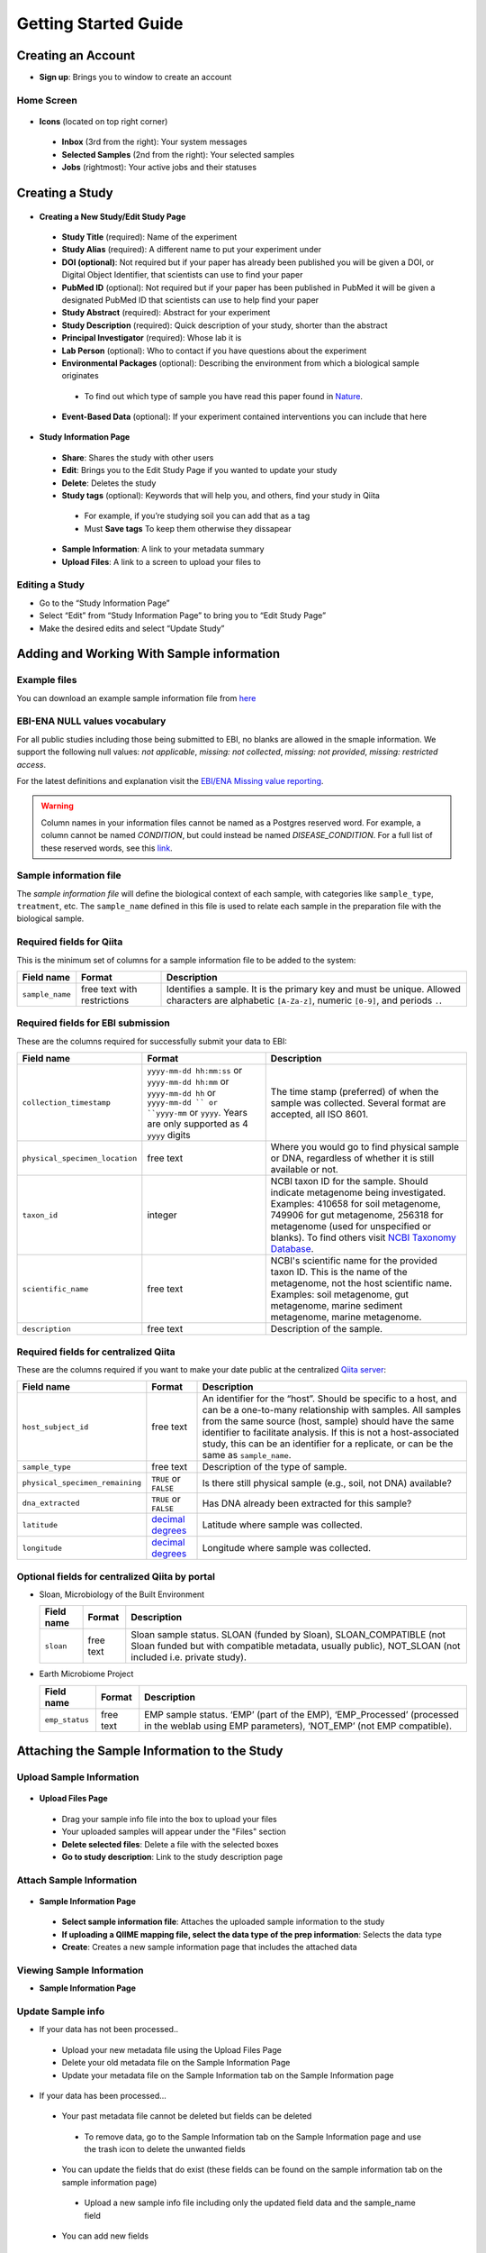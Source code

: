 Getting Started Guide
======================

Creating an Account
-------------------

* **Sign up**: Brings you to window to create an account

Home Screen
~~~~~~~~~~~

.. figure::  home_screen.png
   :align:   center

* **Icons** (located on top right corner)
 * **Inbox** (3rd from the right): Your system messages
 * **Selected Samples** (2nd from the right): Your selected samples
 * **Jobs** (rightmost): Your active jobs and their statuses
 
Creating a Study
----------------

.. figure::  create_new_study.png
   :align:   center
   
* **Creating a New Study/Edit Study Page**
 * **Study Title** (required): Name of the experiment
 * **Study Alias** (required): A different name to put your experiment under
 * **DOI (optional)**: Not required but if your paper has already been published you will be given a DOI, or Digital Object Identifier, that scientists can use to find your paper
 * **PubMed ID** (optional): Not required but if your paper has been published in PubMed it will be given a designated PubMed ID that scientists can use to help find your paper
 * **Study Abstract** (required): Abstract for your experiment
 * **Study Description** (required): Quick description of your study, shorter than the abstract
 * **Principal Investigator** (required): Whose lab it is
 * **Lab Person** (optional): Who to contact if you have questions about the experiment
 * **Environmental Packages** (optional): Describing the environment from which a biological sample originates
  * To find out which type of sample you have read this paper found in `Nature <http://www.nature.com/nbt/journal/v29/n5/full/nbt.1823.html>`__.
 * **Event-Based Data** (optional): If your experiment contained interventions you can include that here

.. figure::  study_information_page.png
   :align:   center
   
* **Study Information Page**
 * **Share**: Shares the study with other users
 * **Edit**: Brings you to the Edit Study Page if you wanted to update your study
 * **Delete**: Deletes the study
 * **Study tags** (optional): Keywords that will help you, and others, find your study in Qiita
  * For example, if you’re studying soil you can add that as a tag
  * Must **Save tags** To keep them otherwise they dissapear
 * **Sample Information**: A link to your metadata summary 
 * **Upload Files**: A link to a screen to upload your files to
 
Editing a Study
~~~~~~~~~~~~~~~

*  Go to the “Study Information Page”
*  Select “Edit” from “Study Information Page” to bring you to “Edit Study Page”
*  Make the desired edits and select “Update Study”

Adding and Working With Sample information
------------------------------------------

Example files
~~~~~~~~~~~~~

You can download an example sample information file from
`here <ftp://ftp.microbio.me/pub/qiita/sample_prep_information_files_examples.tgz>`__

EBI-ENA NULL values vocabulary
~~~~~~~~~~~~~~~~~~~~~~~~~~~~~

For all public studies including those being submitted to EBI, no blanks are allowed in the smaple information. We support the following null values: *not applicable*, *missing: not collected*, *missing: not provided*, *missing: restricted access*.

For the latest definitions and explanation visit the `EBI/ENA Missing value reporting <http://www.ebi.ac.uk/ena/about/missing-values-reporting>`__.

.. warning::
   Column names in your information files cannot be named as a Postgres reserved word. For example, a column cannot be named `CONDITION`, but could instead be named `DISEASE_CONDITION`. For a full list of these reserved words, see this `link <https://www.postgresql.org/docs/9.3/static/sql-keywords-appendix.html>`__.
   
   
Sample information file
~~~~~~~~~~~~~~~~~~~~~~~

The *sample information file* will define the biological context of each
sample, with categories like ``sample_type``, ``treatment``,
etc. The ``sample_name`` defined in this file is used to relate each
sample in the preparation file with the biological sample.

Required fields for Qiita
~~~~~~~~~~~~~~~~~~~~~~~~~

This is the minimum set of columns for a sample information file to be added to
the system:

+-------------------+-------------------------------+--------------------------------------------------------------------------------------------------------------------------------------------------------+
| Field name        | Format                        | Description                                                                                                                                            |
+===================+===============================+========================================================================================================================================================+
| ``sample_name``   | free text with restrictions   | Identifies a sample. It is the primary key and must be unique. Allowed characters are alphabetic ``[A-Za-z]``, numeric ``[0-9]``, and periods ``.``.   |
+-------------------+-------------------------------+--------------------------------------------------------------------------------------------------------------------------------------------------------+

Required fields for EBI submission
~~~~~~~~~~~~~~~~~~~~~~~~~~~~~~~~~~

These are the columns required for successfully submit your data to EBI:

+----------------------------------+-------------------------+-----------------------------------------------------------------------------------------------------------------------------------------------------+
| Field name                       | Format                  | Description                                                                                                                                         |
+==================================+=========================+=====================================================================================================================================================+
| ``collection_timestamp``         | ``yyyy-mm-dd hh:mm:ss`` | The time stamp (preferred) of when the sample was collected. Several format are accepted, all ISO 8601.                                             |
|                                  | or ``yyyy-mm-dd hh:mm`` |                                                                                                                                                     |
|                                  | or ``yyyy-mm-dd hh``    |                                                                                                                                                     |
|                                  | or ``yyyy-mm-dd ``      |                                                                                                                                                     |
|                                  | or ``yyyy-mm``          |                                                                                                                                                     |
|                                  | or ``yyyy``.            |                                                                                                                                                     |
|                                  | Years are only          |                                                                                                                                                     |
|                                  | supported as 4 ``yyyy`` |                                                                                                                                                     |
|                                  | digits                  |                                                                                                                                                     |
+----------------------------------+-------------------------+-----------------------------------------------------------------------------------------------------------------------------------------------------+
| ``physical_specimen_location``   | free text               | Where you would go to find physical sample or DNA, regardless of whether it is still available or not.                                              |
+----------------------------------+-------------------------+-----------------------------------------------------------------------------------------------------------------------------------------------------+
| ``taxon_id``                     | integer                 | NCBI taxon ID for the sample. Should indicate metagenome being investigated. Examples: 410658 for soil metagenome, 749906 for gut metagenome,       |
|                                  |                         | 256318 for metagenome (used for unspecified or blanks). To find others visit `NCBI Taxonomy Database <http://www.ncbi.nlm.nih.gov/taxonomy>`__.     |
+----------------------------------+-------------------------+-----------------------------------------------------------------------------------------------------------------------------------------------------+
| ``scientific_name``              | free text               | NCBI's scientific name for the provided taxon ID. This is the name of the metagenome, not the host scientific name. Examples: soil metagenome,      |
|                                  |                         | gut metagenome, marine sediment metagenome, marine metagenome.                                                                                      |
+----------------------------------+-------------------------+-----------------------------------------------------------------------------------------------------------------------------------------------------+
| ``description``                  | free text               | Description of the sample.                                                                                                                          |
+----------------------------------+-------------------------+-----------------------------------------------------------------------------------------------------------------------------------------------------+

Required fields for centralized Qiita
~~~~~~~~~~~~~~~~~~~~~~~~~~~~~~~~~~~~~

These are the columns required if you want to make your date public at
the centralized `Qiita server <http://qiita.microbio.me>`__:

+-----------------------------------+----------------------------------------------------------------------+---------------------------------------------------------------------------------------------------------------------------------------------------------------------------------------------------------------------------------------------------------------------------------------------------------------------------------------------------+
| Field name                        | Format                                                               | Description                                                                                                                                                                                                                                                                                                                                       |
+===================================+======================================================================+===================================================================================================================================================================================================================================================================================================================================================+
| ``host_subject_id``               | free text                                                            | An identifier for the “host”. Should be specific to a host, and can be a one-to-many relationship with samples. All samples from the same source (host, sample) should have the same identifier to facilitate analysis. If this is not a host-associated study, this can be an identifier for a replicate, or can be the same as ``sample_name``. |
+-----------------------------------+----------------------------------------------------------------------+---------------------------------------------------------------------------------------------------------------------------------------------------------------------------------------------------------------------------------------------------------------------------------------------------------------------------------------------------+
| ``sample_type``                   | free text                                                            | Description of the type of sample.                                                                                                                                                                                                                                                                                                                |
+-----------------------------------+----------------------------------------------------------------------+---------------------------------------------------------------------------------------------------------------------------------------------------------------------------------------------------------------------------------------------------------------------------------------------------------------------------------------------------+
| ``physical_specimen_remaining``   | ``TRUE`` or ``FALSE``                                                | Is there still physical sample (e.g., soil, not DNA) available?                                                                                                                                                                                                                                                                                   |
+-----------------------------------+----------------------------------------------------------------------+---------------------------------------------------------------------------------------------------------------------------------------------------------------------------------------------------------------------------------------------------------------------------------------------------------------------------------------------------+
| ``dna_extracted``                 | ``TRUE`` or ``FALSE``                                                | Has DNA already been extracted for this sample?                                                                                                                                                                                                                                                                                                   |
+-----------------------------------+----------------------------------------------------------------------+---------------------------------------------------------------------------------------------------------------------------------------------------------------------------------------------------------------------------------------------------------------------------------------------------------------------------------------------------+
| ``latitude``                      | `decimal degrees <http://en.wikipedia.org/wiki/Decimal_degrees>`__   | Latitude where sample was collected.                                                                                                                                                                                                                                                                                                              |
+-----------------------------------+----------------------------------------------------------------------+---------------------------------------------------------------------------------------------------------------------------------------------------------------------------------------------------------------------------------------------------------------------------------------------------------------------------------------------------+
| ``longitude``                     | `decimal degrees <http://en.wikipedia.org/wiki/Decimal_degrees>`__   | Longitude where sample was collected.                                                                                                                                                                                                                                                                                                             |
+-----------------------------------+----------------------------------------------------------------------+---------------------------------------------------------------------------------------------------------------------------------------------------------------------------------------------------------------------------------------------------------------------------------------------------------------------------------------------------+

Optional fields for centralized Qiita by portal
~~~~~~~~~~~~~~~~~~~~~~~~~~~~~~~~~~~~~~~~~~~~~~~

* Sloan, Microbiology of the Built Environment

  +------------+------------+-------------------------------------------------------------------------------------------------------------------------------------------------------------------------------+
  | Field name | Format     | Description                                                                                                                                                                   |
  +============+============+===============================================================================================================================================================================+
  | ``sloan``  | free text  | Sloan sample status. SLOAN (funded by Sloan), SLOAN_COMPATIBLE (not Sloan funded but with compatible metadata, usually public), NOT_SLOAN (not included i.e. private study).  |
  +------------+------------+-------------------------------------------------------------------------------------------------------------------------------------------------------------------------------+

* Earth Microbiome Project

  +-------------------+------------+---------------------------------------------------------------------------------------------------------------------------------------------+
  | Field name        | Format     | Description                                                                                                                                 |
  +===================+============+=============================================================================================================================================+
  | ``emp_status``    | free text  | EMP sample status. ‘EMP’ (part of the EMP), ‘EMP_Processed’ (processed in the weblab using EMP parameters), ‘NOT_EMP’ (not EMP compatible). |
  +-------------------+------------+---------------------------------------------------------------------------------------------------------------------------------------------+


Attaching the Sample Information to the Study
---------------------------------------------
   
Upload Sample Information
~~~~~~~~~~~~~~~~~~~~~~~~~~

.. figure::  upload_page.png
   :align:   center
   
* **Upload Files Page**
 * Drag your sample info file into the box to upload your files
 * Your uploaded samples will appear under the "Files" section
 * **Delete selected files**: Delete a file with the selected boxes
 * **Go to study description**: Link to the study description page

Attach Sample Information
~~~~~~~~~~~~~~~~~~~~~~~~~

.. figure::  attach_sample_information.png
   :align:   center
   
* **Sample Information Page**
 * **Select sample information file**: Attaches the uploaded sample information to the study
 * **If uploading a QIIME mapping file, select the data type of the prep information**: Selects the data type
 * **Create**: Creates a new sample information page that includes the attached data

Viewing Sample Information
~~~~~~~~~~~~~~~~~~~~~~~~~~

* **Sample Information Page**

.. figure:: sample_information_tab.png
   :align:   center
   
 * **Sample Information** Tab
  * See different metadata values
  * **Sample Info**: Downloads the metadata onto your computer
  * **Update Sample Information**: Upload a new sample information file
 
.. figure::  sample_prep_summary_tab.png
   :align:   center
   
 * **Sample-Prep Summary** Tab
  * **Add sample column information to table**: Allows you to add an additional metadata column to the sample summary for comparison on this page

Update Sample info
~~~~~~~~~~~~~~~~~~

* If your data has not been processed..
 * Upload your new metadata file using the Upload Files Page
 * Delete your old metadata file on the Sample Information Page
 * Update your metadata file on the Sample Information tab on the Sample Information page
* If your data has been processed...
 * Your past metadata file cannot be deleted but fields can be deleted 
  * To remove data, go to the Sample Information tab on the Sample Information page and use the trash icon to delete the unwanted fields
 * You can update the fields that do exist (these fields can be found on the sample information tab on the sample information page)
  * Upload a new sample info file including only the updated field data and the sample_name field
 * You can add new fields
  * Upload a new sample info file including only the field data you want to add and the sample_name field
 * Sample names cannot be deleted
  * Any sample name change will be interpreted as a new sample
 * *Note that these changes will not update on your analysis but these changes will not affect your processing data since the metadata isn’t applied until analysis*
